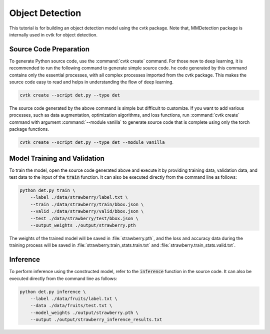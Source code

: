 Object Detection
################

This tutorial is for building an object detection model using the cvtk package.
Note that, MMDetection package is internally used in cvtk for object detection.

Source Code Preparation
***********************

To generate Python source code, use the :command:`cvtk create` command.
For those new to deep learning,
it is recommended to run the following command to generate simple source code.
he code generated by this command contains only the essential processes,
with all complex processes imported from the cvtk package.
This makes the source code easy to read and helps in understanding the flow of deep learning.


.. code-block:: sh
    
    cvtk create --script det.py --type det


The source code generated by the above command is simple but difficult to customize.
If you want to add various processes,
such as data augmentation, optimization algorithms, and loss functions,
run :command:`cvtk create` command with argument :command:`--module vanilla` to generate source code
that is complete using only the torch package functions.


.. code-block:: sh
    
    cvtk create --script det.py --type det --module vanilla




Model Training and Validation
*****************************

To train the model,
open the source code generated above and execute it
by providing training data, validation data,
and test data to the input of the :code:`train` function.
It can also be executed directly from the command line as follows:



.. code-block:: sh

    python det.py train \
        --label ./data/strawberry/label.txt \
        --train ./data/strawberry/train/bbox.json \
        --valid ./data/strawberry/valid/bbox.json \
        --test ./data/strawberry/test/bbox.json \
        --output_weights ./output/strawberry.pth


The weights of the trained model will be saved in :file:`strawberry.pth`,
and the loss and accuracy data during the training process
will be saved in :file:`strawberry.train_stats.train.txt` and  :file:`strawberry.train_stats.valid.txt`.




Inference
*********

To perform inference using the constructed model,
refer to the :code:`inference` function in the source code.
It can also be executed directly from the command line as follows:


.. code-block:: sh

    python det.py inference \
        --label ./data/fruits/label.txt \
        --data ./data/fruits/test.txt \
        --model_weights ./output/strawberry.pth \
        --output ./output/strawberry_inference_results.txt


